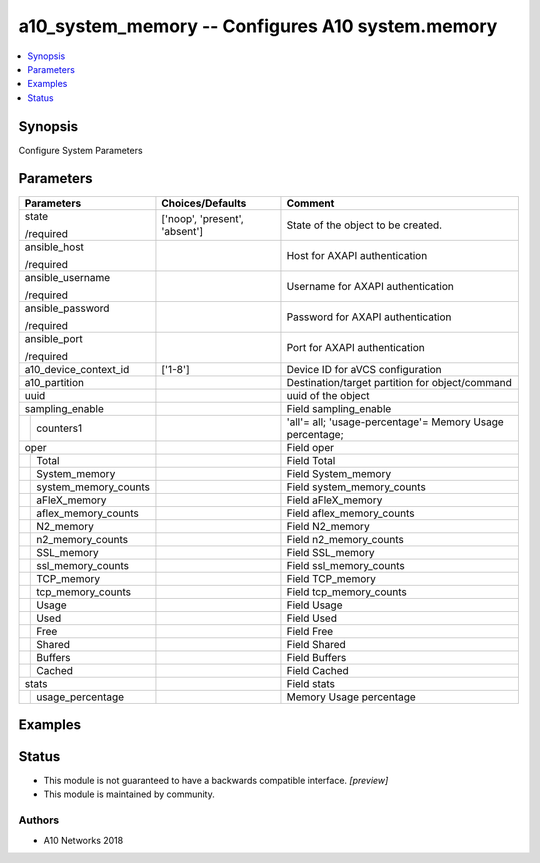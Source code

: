 .. _a10_system_memory_module:


a10_system_memory -- Configures A10 system.memory
=================================================

.. contents::
   :local:
   :depth: 1


Synopsis
--------

Configure System Parameters






Parameters
----------

+--------------------------+-------------------------------+----------------------------------------------------------+
| Parameters               | Choices/Defaults              | Comment                                                  |
|                          |                               |                                                          |
|                          |                               |                                                          |
+==========================+===============================+==========================================================+
| state                    | ['noop', 'present', 'absent'] | State of the object to be created.                       |
|                          |                               |                                                          |
| /required                |                               |                                                          |
+--------------------------+-------------------------------+----------------------------------------------------------+
| ansible_host             |                               | Host for AXAPI authentication                            |
|                          |                               |                                                          |
| /required                |                               |                                                          |
+--------------------------+-------------------------------+----------------------------------------------------------+
| ansible_username         |                               | Username for AXAPI authentication                        |
|                          |                               |                                                          |
| /required                |                               |                                                          |
+--------------------------+-------------------------------+----------------------------------------------------------+
| ansible_password         |                               | Password for AXAPI authentication                        |
|                          |                               |                                                          |
| /required                |                               |                                                          |
+--------------------------+-------------------------------+----------------------------------------------------------+
| ansible_port             |                               | Port for AXAPI authentication                            |
|                          |                               |                                                          |
| /required                |                               |                                                          |
+--------------------------+-------------------------------+----------------------------------------------------------+
| a10_device_context_id    | ['1-8']                       | Device ID for aVCS configuration                         |
|                          |                               |                                                          |
|                          |                               |                                                          |
+--------------------------+-------------------------------+----------------------------------------------------------+
| a10_partition            |                               | Destination/target partition for object/command          |
|                          |                               |                                                          |
|                          |                               |                                                          |
+--------------------------+-------------------------------+----------------------------------------------------------+
| uuid                     |                               | uuid of the object                                       |
|                          |                               |                                                          |
|                          |                               |                                                          |
+--------------------------+-------------------------------+----------------------------------------------------------+
| sampling_enable          |                               | Field sampling_enable                                    |
|                          |                               |                                                          |
|                          |                               |                                                          |
+---+----------------------+-------------------------------+----------------------------------------------------------+
|   | counters1            |                               | 'all'= all; 'usage-percentage'= Memory Usage percentage; |
|   |                      |                               |                                                          |
|   |                      |                               |                                                          |
+---+----------------------+-------------------------------+----------------------------------------------------------+
| oper                     |                               | Field oper                                               |
|                          |                               |                                                          |
|                          |                               |                                                          |
+---+----------------------+-------------------------------+----------------------------------------------------------+
|   | Total                |                               | Field Total                                              |
|   |                      |                               |                                                          |
|   |                      |                               |                                                          |
+---+----------------------+-------------------------------+----------------------------------------------------------+
|   | System_memory        |                               | Field System_memory                                      |
|   |                      |                               |                                                          |
|   |                      |                               |                                                          |
+---+----------------------+-------------------------------+----------------------------------------------------------+
|   | system_memory_counts |                               | Field system_memory_counts                               |
|   |                      |                               |                                                          |
|   |                      |                               |                                                          |
+---+----------------------+-------------------------------+----------------------------------------------------------+
|   | aFleX_memory         |                               | Field aFleX_memory                                       |
|   |                      |                               |                                                          |
|   |                      |                               |                                                          |
+---+----------------------+-------------------------------+----------------------------------------------------------+
|   | aflex_memory_counts  |                               | Field aflex_memory_counts                                |
|   |                      |                               |                                                          |
|   |                      |                               |                                                          |
+---+----------------------+-------------------------------+----------------------------------------------------------+
|   | N2_memory            |                               | Field N2_memory                                          |
|   |                      |                               |                                                          |
|   |                      |                               |                                                          |
+---+----------------------+-------------------------------+----------------------------------------------------------+
|   | n2_memory_counts     |                               | Field n2_memory_counts                                   |
|   |                      |                               |                                                          |
|   |                      |                               |                                                          |
+---+----------------------+-------------------------------+----------------------------------------------------------+
|   | SSL_memory           |                               | Field SSL_memory                                         |
|   |                      |                               |                                                          |
|   |                      |                               |                                                          |
+---+----------------------+-------------------------------+----------------------------------------------------------+
|   | ssl_memory_counts    |                               | Field ssl_memory_counts                                  |
|   |                      |                               |                                                          |
|   |                      |                               |                                                          |
+---+----------------------+-------------------------------+----------------------------------------------------------+
|   | TCP_memory           |                               | Field TCP_memory                                         |
|   |                      |                               |                                                          |
|   |                      |                               |                                                          |
+---+----------------------+-------------------------------+----------------------------------------------------------+
|   | tcp_memory_counts    |                               | Field tcp_memory_counts                                  |
|   |                      |                               |                                                          |
|   |                      |                               |                                                          |
+---+----------------------+-------------------------------+----------------------------------------------------------+
|   | Usage                |                               | Field Usage                                              |
|   |                      |                               |                                                          |
|   |                      |                               |                                                          |
+---+----------------------+-------------------------------+----------------------------------------------------------+
|   | Used                 |                               | Field Used                                               |
|   |                      |                               |                                                          |
|   |                      |                               |                                                          |
+---+----------------------+-------------------------------+----------------------------------------------------------+
|   | Free                 |                               | Field Free                                               |
|   |                      |                               |                                                          |
|   |                      |                               |                                                          |
+---+----------------------+-------------------------------+----------------------------------------------------------+
|   | Shared               |                               | Field Shared                                             |
|   |                      |                               |                                                          |
|   |                      |                               |                                                          |
+---+----------------------+-------------------------------+----------------------------------------------------------+
|   | Buffers              |                               | Field Buffers                                            |
|   |                      |                               |                                                          |
|   |                      |                               |                                                          |
+---+----------------------+-------------------------------+----------------------------------------------------------+
|   | Cached               |                               | Field Cached                                             |
|   |                      |                               |                                                          |
|   |                      |                               |                                                          |
+---+----------------------+-------------------------------+----------------------------------------------------------+
| stats                    |                               | Field stats                                              |
|                          |                               |                                                          |
|                          |                               |                                                          |
+---+----------------------+-------------------------------+----------------------------------------------------------+
|   | usage_percentage     |                               | Memory Usage percentage                                  |
|   |                      |                               |                                                          |
|   |                      |                               |                                                          |
+---+----------------------+-------------------------------+----------------------------------------------------------+







Examples
--------

.. code-block:: yaml+jinja

    





Status
------




- This module is not guaranteed to have a backwards compatible interface. *[preview]*


- This module is maintained by community.



Authors
~~~~~~~

- A10 Networks 2018


